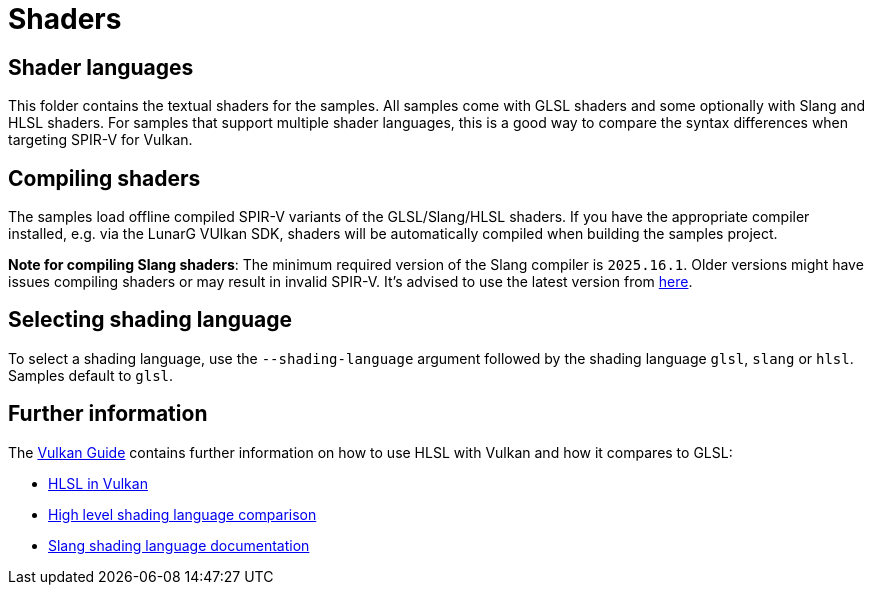 ////
- Copyright (c) 2024-2025, Sascha Willems
-
- SPDX-License-Identifier: Apache-2.0
-
- Licensed under the Apache License, Version 2.0 the "License";
- you may not use this file except in compliance with the License.
- You may obtain a copy of the License at
-
-     http://www.apache.org/licenses/LICENSE-2.0
-
- Unless required by applicable law or agreed to in writing, software
- distributed under the License is distributed on an "AS IS" BASIS,
- WITHOUT WARRANTIES OR CONDITIONS OF ANY KIND, either express or implied.
- See the License for the specific language governing permissions and
- limitations under the License.
-
////
= Shaders

== Shader languages

This folder contains the textual shaders for the samples. All samples come with GLSL shaders and some optionally with Slang and HLSL shaders. For samples that support multiple shader languages, this is a good way to compare the syntax differences when targeting SPIR-V for Vulkan.

== Compiling shaders

The samples load offline compiled SPIR-V variants of the GLSL/Slang/HLSL shaders. If you have the appropriate compiler installed, e.g. via the LunarG VUlkan SDK, shaders will be automatically compiled when building the samples project.

**Note for compiling Slang shaders**:  The minimum required version of the Slang compiler is `2025.16.1`. Older versions might have issues compiling shaders or may result in invalid SPIR-V. It's advised to use the latest version from link:https://github.com/shader-slang/slang/releases[here]. 

== Selecting shading language

To select a shading language, use the `--shading-language` argument followed by the shading language `glsl`, `slang` or `hlsl`. Samples default to `glsl`.

== Further information

The xref:guide:ROOT:index.adoc[Vulkan Guide] contains further information on how to use HLSL with Vulkan and how it compares to GLSL:

* xref:guide::hlsl.adoc[HLSL in Vulkan]
* xref:guide::high_level_shader_language_comparison.adoc[High level shading language comparison]
* link:https://shader-slang.org/docs/[Slang shading language documentation]